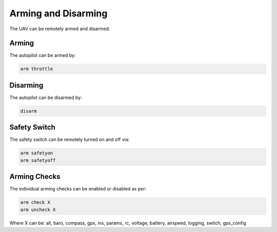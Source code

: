 ====================
Arming and Disarming
====================

The UAV can be remotely armed and disarmed.

Arming
======

The autopilot can be armed by:

.. code:: bash

    arm throttle

Disarming
=========

The autopilot can be disarmed by:

.. code:: bash

    disarm


Safety Switch
=============

The safety switch can be remotely turned on and off via:

.. code:: bash

    arm safetyon
    arm safetyoff

Arming Checks
=============

The individual arming checks can be enabled or disabled as per:

.. code:: bash

    arm check X
    arm uncheck X
    
Where X can be: all, baro, compass, gps, ins, params, rc, voltage, battery, airspeed, 
logging, switch, gps_config

